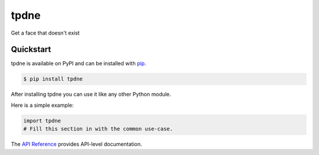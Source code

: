 tpdne
#####

Get a face that doesn't exist


Quickstart
==========

tpdne is available on PyPI and can be installed with `pip <https://pip.pypa.io>`_.

.. code-block:: console

    $ pip install tpdne

After installing tpdne you can use it like any other Python module.

Here is a simple example:

.. code-block:: python

    import tpdne
    # Fill this section in with the common use-case.

The `API Reference <http://tpdne.readthedocs.io>`_ provides API-level documentation.
